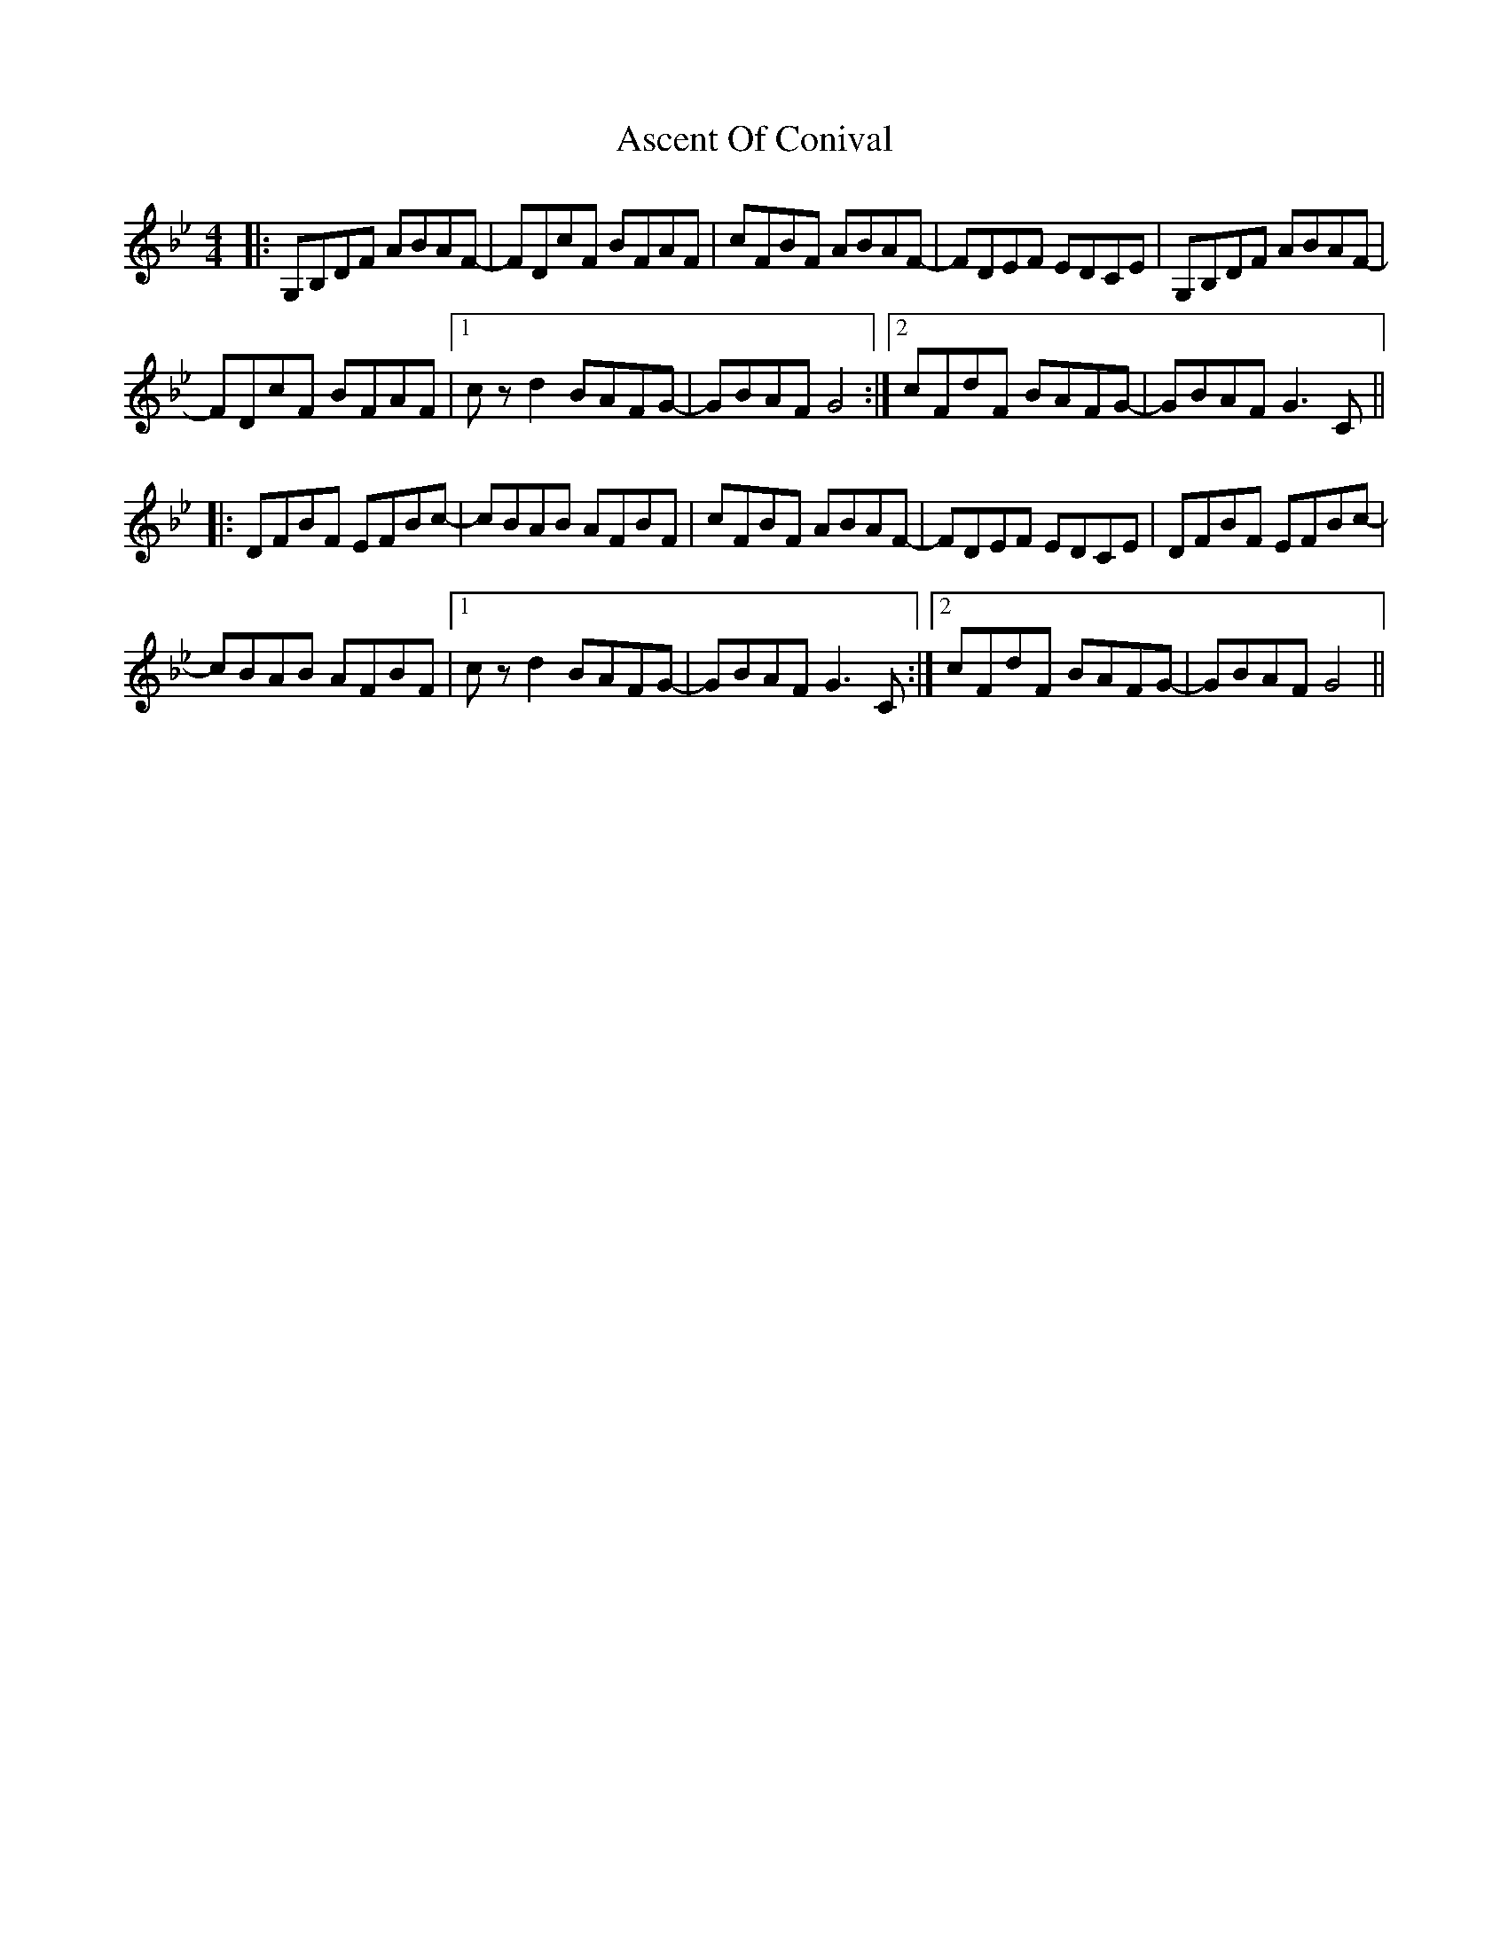 X: 2004
T: Ascent Of Conival
R: reel
M: 4/4
K: Gminor
|:G,B,DF ABAF-|FDcF BFAF|cFBF ABAF-|FDEF EDCE|G,B,DF ABAF-|
FDcF BFAF|1 c z d2 BAFG-|GBAF G4:|2 cFdF BAFG-|GBAF G3 C||
|:DFBF EFBc-|cBAB AFBF|cFBF ABAF-|FDEF EDCE|DFBF EFBc-|
cBAB AFBF|1 c z d2 BAFG-|GBAF G3 C:|2 cFdF BAFG-|GBAF G4||

